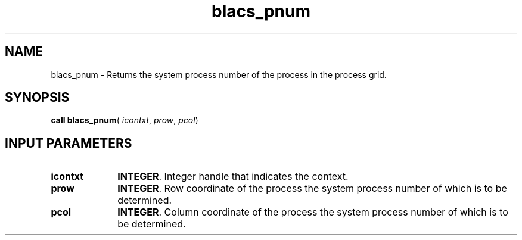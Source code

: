 .\" Copyright (c) 2002 \- 2008 Intel Corporation
.\" All rights reserved.
.\"
.TH blacs\(ulpnum 3 "Intel Corporation" "Copyright(C) 2002 \- 2008" "Intel(R) Math Kernel Library"
.SH NAME
blacs\(ulpnum \- Returns the system process number of the process in the process grid. 
.SH SYNOPSIS
.PP
\fBcall blacs\(ulpnum\fR( \fIicontxt\fR, \fIprow\fR, \fIpcol\fR)
.SH INPUT PARAMETERS

.TP 10
\fBicontxt\fR
.NL
\fBINTEGER\fR.  Integer handle that indicates the context.
.TP 10
\fBprow\fR
.NL
\fBINTEGER\fR. Row coordinate of the process the system process number of which is to be determined.
.TP 10
\fBpcol\fR
.NL
\fBINTEGER\fR. Column coordinate of the process the system process number of which is to be determined.
